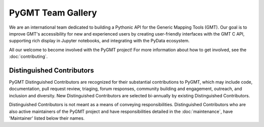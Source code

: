 .. title:: Team

PyGMT Team Gallery
==================

We are an international team dedicated to building a Pythonic API for the
Generic Mapping Tools (GMT). Our goal is to improve GMT's accessibility for
new and experienced users by creating user-friendly interfaces with the GMT
C API, supporting rich display in Jupyter notebooks, and integrating with
the PyData ecosystem.

All our welcome to become involved with the PyGMT project! For more information
about how to get involved, see the :doc:`contributing`.

Distinguished Contributors
--------------------------

PyGMT Distinguished Contributors are recognized for their substantial
contributions to PyGMT, which may include code, documentation, pull request
review, triaging, forum responses, community building and engagement,
outreach, and inclusion and diversity. New Distinguished Contributors are
selected bi-annually by existing Distinguished Contributors.

Distinguished Contributors is not meant as a means of conveying
responsibilities. Distinguished Contributors who are also active maintainers of
the PyGMT project and have responsibilities detailed in the
:doc:`maintenance`, have 'Maintainer' listed below their names.

.. raw:: html

    <div class="team-row">
    <div class="team-column">
    <div class="team-card">
        <img class="card-img-top team-img" src="https://avatars.githubusercontent.com/u/3974108?v=4" alt="Card image">
        <div class="team-card-body">
            <h6 class="team-card-text">Dongdong Tian</h6>
            <h7 class="team-card-text">Maintainer</h7>
            <h7 class="team-card-text"><a href="https://github.com/seisman" >@seisman</a></h7>
        </div>
    </div>
    </div>
    <div class="team-column">
    <div class="team-card">
        <img class="card-img-top team-img" src="https://avatars.githubusercontent.com/u/50591376?v=4" alt="Card image">
        <div class="team-card-body">
            <h6 class="team-card-text">Jiayuan Yao</h6>
            <h7 class="team-card-text"><a href="https://github.com/core-man" >@core-man</a></h7>
        </div>
    </div>
    </div>
    <div class="team-column">
    <div class="team-card">
        <img class="card-img-top team-img" src="https://avatars.githubusercontent.com/u/290082?v=4" alt="Card image">
        <div class="team-card-body">
            <h6 class="team-card-text">Leonardo Uieda</h6>
            <h7 class="team-card-text"><a href="https://github.com/leouieda" >@leouieda</a></h7>
        </div>
    </div>
    </div>
    <div class="team-column">
    <div class="team-card">
        <img class="card-img-top team-img" src="https://avatars.githubusercontent.com/u/38269494?v=4" alt="Card image">
        <div class="team-card-body">
            <h6 class="team-card-text">Liam Toney</h6>
            <h7 class="team-card-text"><a href="https://github.com/liamtoney" >@liamtoney</a></h7>
        </div>
    </div>
    </div>
    <div class="team-column">
    <div class="team-card">
        <img class="card-img-top team-img" src="https://avatars.githubusercontent.com/u/14077947?v=4" alt="Card image">
        <div class="team-card-body">
            <h6 class="team-card-text">Meghan Jones</h6>
            <h7 class="team-card-text">Maintainer</h7>
            <h7class="team-card-text"><a href="https://github.com/meghanrjones" >@meghanrjones</a></h7>
        </div>
    </div>
    </div>
    </div>
    <div class="team-row">
    <div class="team-column">
    <div class="team-card">
        <img class="card-img-top team-img" src="https://avatars.githubusercontent.com/u/23025878?v=4" alt="Card image">
        <div class="team-card-body">
            <h6 class="team-card-text">Michael Grund</h6>
            <h7 class="team-card-text">Maintainer</h7>
            <h7class="team-card-text"><a href="https://github.com/michaelgrund" >@michaelgrund</a></h7>
        </div>
    </div>
    </div>
    <div class="team-column">
    <div class="team-card">
        <img class="card-img-top team-img" src="https://avatars.githubusercontent.com/u/23487320?v=4" alt="Card image">
        <div class="team-card-body">
            <h6 class="team-card-text">Wei Ji Leong</h6>
            <h7 class="team-card-text">Maintainer</h7>
            <h7class="team-card-text"><a href="https://github.com/weiji14" >@weiji14</a></h7>
        </div>
    </div>
    </div>
    <div class="team-column">
    <div class="team-card">
        <img class="card-img-top team-img" src="https://avatars.githubusercontent.com/u/29518865?v=4" alt="Card image">
        <div class="team-card-body">
            <h6 class="team-card-text">Will Schlitzer</h6>
            <h7 class="team-card-text">Maintainer</h7>
            <p class="team-card-text"><a href="https://github.com/willschlitzer" >@willschlitzer</a></h7>
        </div>
    </div>
    </div>
    </div>
    <p></h7>
